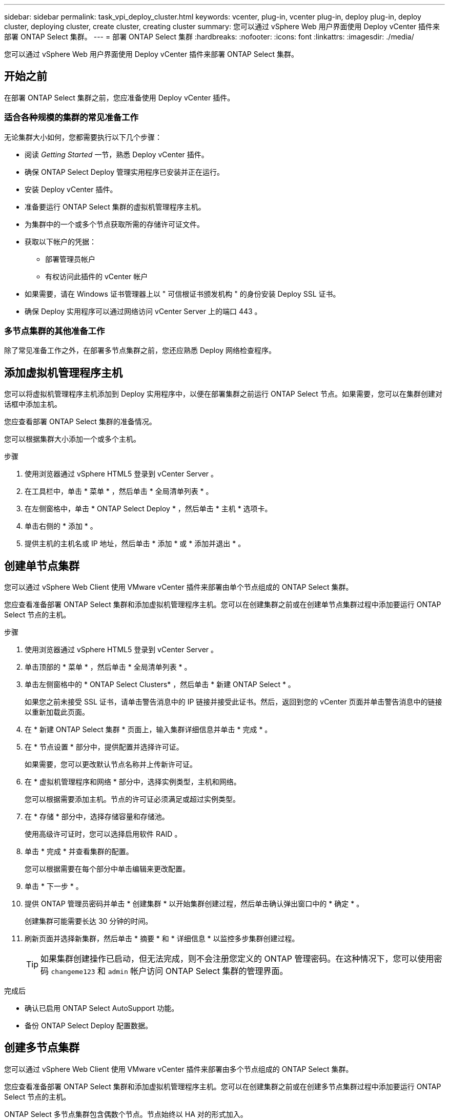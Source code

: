 ---
sidebar: sidebar 
permalink: task_vpi_deploy_cluster.html 
keywords: vcenter, plug-in, vcenter plug-in, deploy plug-in, deploy cluster, deploying cluster, create cluster, creating cluster 
summary: 您可以通过 vSphere Web 用户界面使用 Deploy vCenter 插件来部署 ONTAP Select 集群。 
---
= 部署 ONTAP Select 集群
:hardbreaks:
:nofooter: 
:icons: font
:linkattrs: 
:imagesdir: ./media/


[role="lead"]
您可以通过 vSphere Web 用户界面使用 Deploy vCenter 插件来部署 ONTAP Select 集群。



== 开始之前

在部署 ONTAP Select 集群之前，您应准备使用 Deploy vCenter 插件。



=== 适合各种规模的集群的常见准备工作

无论集群大小如何，您都需要执行以下几个步骤：

* 阅读 _Getting Started_ 一节，熟悉 Deploy vCenter 插件。
* 确保 ONTAP Select Deploy 管理实用程序已安装并正在运行。
* 安装 Deploy vCenter 插件。
* 准备要运行 ONTAP Select 集群的虚拟机管理程序主机。
* 为集群中的一个或多个节点获取所需的存储许可证文件。
* 获取以下帐户的凭据：
+
** 部署管理员帐户
** 有权访问此插件的 vCenter 帐户


* 如果需要，请在 Windows 证书管理器上以 " 可信根证书颁发机构 " 的身份安装 Deploy SSL 证书。
* 确保 Deploy 实用程序可以通过网络访问 vCenter Server 上的端口 443 。




=== 多节点集群的其他准备工作

除了常见准备工作之外，在部署多节点集群之前，您还应熟悉 Deploy 网络检查程序。



== 添加虚拟机管理程序主机

您可以将虚拟机管理程序主机添加到 Deploy 实用程序中，以便在部署集群之前运行 ONTAP Select 节点。如果需要，您可以在集群创建对话框中添加主机。

您应查看部署 ONTAP Select 集群的准备情况。

您可以根据集群大小添加一个或多个主机。

.步骤
. 使用浏览器通过 vSphere HTML5 登录到 vCenter Server 。
. 在工具栏中，单击 * 菜单 * ，然后单击 * 全局清单列表 * 。
. 在左侧窗格中，单击 * ONTAP Select Deploy * ，然后单击 * 主机 * 选项卡。
. 单击右侧的 * 添加 * 。
. 提供主机的主机名或 IP 地址，然后单击 * 添加 * 或 * 添加并退出 * 。




== 创建单节点集群

您可以通过 vSphere Web Client 使用 VMware vCenter 插件来部署由单个节点组成的 ONTAP Select 集群。

您应查看准备部署 ONTAP Select 集群和添加虚拟机管理程序主机。您可以在创建集群之前或在创建单节点集群过程中添加要运行 ONTAP Select 节点的主机。

.步骤
. 使用浏览器通过 vSphere HTML5 登录到 vCenter Server 。
. 单击顶部的 * 菜单 * ，然后单击 * 全局清单列表 * 。
. 单击左侧窗格中的 * ONTAP Select Clusters* ，然后单击 * 新建 ONTAP Select * 。
+
如果您之前未接受 SSL 证书，请单击警告消息中的 IP 链接并接受此证书。然后，返回到您的 vCenter 页面并单击警告消息中的链接以重新加载此页面。

. 在 * 新建 ONTAP Select 集群 * 页面上，输入集群详细信息并单击 * 完成 * 。
. 在 * 节点设置 * 部分中，提供配置并选择许可证。
+
如果需要，您可以更改默认节点名称并上传新许可证。

. 在 * 虚拟机管理程序和网络 * 部分中，选择实例类型，主机和网络。
+
您可以根据需要添加主机。节点的许可证必须满足或超过实例类型。

. 在 * 存储 * 部分中，选择存储容量和存储池。
+
使用高级许可证时，您可以选择启用软件 RAID 。

. 单击 * 完成 * 并查看集群的配置。
+
您可以根据需要在每个部分中单击编辑来更改配置。

. 单击 * 下一步 * 。
. 提供 ONTAP 管理员密码并单击 * 创建集群 * 以开始集群创建过程，然后单击确认弹出窗口中的 * 确定 * 。
+
创建集群可能需要长达 30 分钟的时间。

. 刷新页面并选择新集群，然后单击 * 摘要 * 和 * 详细信息 * 以监控多步集群创建过程。
+

TIP: 如果集群创建操作已启动，但无法完成，则不会注册您定义的 ONTAP 管理密码。在这种情况下，您可以使用密码 `changeme123` 和 `admin` 帐户访问 ONTAP Select 集群的管理界面。



.完成后
* 确认已启用 ONTAP Select AutoSupport 功能。
* 备份 ONTAP Select Deploy 配置数据。




== 创建多节点集群

您可以通过 vSphere Web Client 使用 VMware vCenter 插件来部署由多个节点组成的 ONTAP Select 集群。

您应查看准备部署 ONTAP Select 集群和添加虚拟机管理程序主机。您可以在创建集群之前或在创建多节点集群过程中添加要运行 ONTAP Select 节点的主机。

ONTAP Select 多节点集群包含偶数个节点。节点始终以 HA 对的形式加入。

.步骤
. 使用浏览器通过 vSphere HTML5 登录到 vCenter Server 。
. 单击顶部的 * 菜单 * ，然后单击 * 全局清单列表 * 。
. 单击左侧窗格中的 * ONTAP Select Clusters* ，然后单击 * 新建 ONTAP Select *
+
如果您之前未接受 SSL 证书，请单击警告消息中的 IP 链接并接受此证书。然后，返回到您的 vCenter 页面并单击警告消息中的链接以重新加载此页面。

. 在 * 新建 ONTAP Select 集群 * 页面上，输入集群详细信息并单击 * 完成 * 。
+
除非您有理由设置集群 MTU 大小，否则应接受默认值并允许 Deploy 根据需要进行任何调整。

. 在 * 节点设置 * 部分中，为 HA 对中的两个节点提供配置并选择许可证。
+
您可以根据需要更改默认节点名称并上传新许可证。

. 在 * 虚拟机管理程序和网络 * 部分中，选择每个节点的实例类型，主机和网络。
+
您可以根据需要添加主机。您必须选择三个网络。内部网络不能与管理网络或数据网络相同。节点的许可证必须满足或超过实例类型。

. 在 * 存储 * 部分中，选择存储容量和存储池。
+
使用高级许可证时，您可以选择启用软件 RAID 。

. 如果集群有四个或更多节点，则必须按照与第一个 HA 对相同的步骤配置其他 HA 对中的节点。
. 单击 * 完成 * 并查看集群的配置。
+
您可以根据需要在每个部分中单击 * 编辑 * 来更改配置。

. （可选）运行网络连接检查程序以测试内部集群网络上节点之间的连接。
. 单击 * 下一步 * 。
. 提供 ONTAP 管理员密码并单击 * 创建集群 * 以开始集群创建过程，然后单击确认弹出窗口中的 * 确定 * 。
+
创建集群可能需要长达 30 分钟的时间。

. 刷新页面并选择新集群，然后单击 * 摘要 * 和 * 详细信息 * 以监控多步集群创建过程。
+

TIP: 如果集群创建操作已启动，但无法完成，则不会注册您定义的 ONTAP 管理密码。在这种情况下，您可以使用密码 `changeme123` 和 `admin` 帐户访问 ONTAP Select 集群的管理界面。



.完成后
* 确认已启用 ONTAP Select AutoSupport 功能。
* 备份 ONTAP Select Deploy 配置数据。

